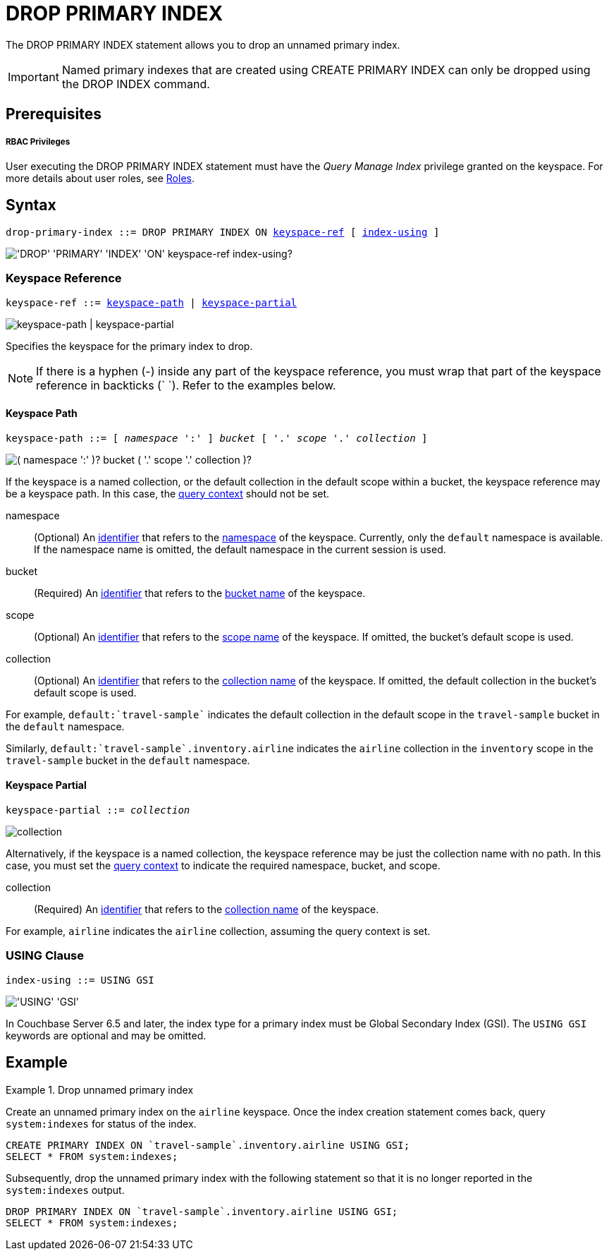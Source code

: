 = DROP PRIMARY INDEX
:description: The DROP PRIMARY INDEX statement allows you to drop an unnamed primary index.
:page-topic-type: concept
:imagesdir: ../../assets/images

:roles: xref:learn:security/roles.adoc
:query-context: xref:n1ql:n1ql-intro/sysinfo.adoc#query-context
:identifiers: xref:n1ql-language-reference/identifiers.adoc
:logical-hierarchy: xref:n1ql-intro/sysinfo.adoc#logical-hierarchy

{description}

IMPORTANT: Named primary indexes that are created using CREATE PRIMARY INDEX can only be dropped using the DROP INDEX command.

== Prerequisites

[discrete]
===== RBAC Privileges

User executing the DROP PRIMARY INDEX statement must have the _Query Manage Index_ privilege granted on the keyspace.
For more details about user roles, see {roles}[Roles].

== Syntax

[subs="normal"]
----
drop-primary-index ::= DROP PRIMARY INDEX ON <<keyspace-ref>> [ <<index-using>> ]
----

image::n1ql-language-reference/drop-primary-index.png["'DROP' 'PRIMARY' 'INDEX' 'ON' keyspace-ref index-using?"]

[[keyspace-ref,keyspace-ref]]
=== Keyspace Reference

[subs="normal"]
----
keyspace-ref ::= <<keyspace-path>> | <<keyspace-partial>>
----

image::n1ql-language-reference/keyspace-ref.png["keyspace-path | keyspace-partial"]

Specifies the keyspace for the primary index to drop.

NOTE: If there is a hyphen (-) inside any part of the keyspace reference, you must wrap that part of the keyspace reference in backticks ({backtick}{nbsp}{backtick}).
Refer to the examples below.

[[keyspace-path,keyspace-path]]
==== Keyspace Path

[subs="normal"]
----
keyspace-path ::= [ __namespace__ ':' ] __bucket__ [ '.' __scope__ '.' __collection__ ]
----

image::n1ql-language-reference/keyspace-path.png["( namespace ':' )? bucket ( '.' scope '.' collection )?"]

If the keyspace is a named collection, or the default collection in the default scope within a bucket, the keyspace reference may be a keyspace path.
In this case, the {query-context}[query context] should not be set.

namespace::
(Optional) An {identifiers}[identifier] that refers to the {logical-hierarchy}[namespace] of the keyspace.
Currently, only the `default` namespace is available.
If the namespace name is omitted, the default namespace in the current session is used.

bucket::
(Required) An {identifiers}[identifier] that refers to the {logical-hierarchy}[bucket name] of the keyspace.

scope::
(Optional) An {identifiers}[identifier] that refers to the {logical-hierarchy}[scope name] of the keyspace.
If omitted, the bucket's default scope is used.

collection::
(Optional) An {identifiers}[identifier] that refers to the {logical-hierarchy}[collection name] of the keyspace.
If omitted, the default collection in the bucket's default scope is used.

====
For example, `default:{backtick}travel-sample{backtick}` indicates the default collection in the default scope in the `travel-sample` bucket in the `default` namespace.

Similarly, `default:{backtick}travel-sample{backtick}.inventory.airline` indicates the `airline` collection in the `inventory` scope in the `travel-sample` bucket in the `default` namespace.
====

[[keyspace-partial,keyspace-partial]]
==== Keyspace Partial

[subs="normal"]
----
keyspace-partial ::= __collection__
----

image::n1ql-language-reference/keyspace-partial.png["collection"]

Alternatively, if the keyspace is a named collection, the keyspace reference may be just the collection name with no path.
In this case, you must set the {query-context}[query context] to indicate the required namespace, bucket, and scope.

collection::
(Required) An {identifiers}[identifier] that refers to the {logical-hierarchy}[collection name] of the keyspace.

====
For example, `airline` indicates the `airline` collection, assuming the query context is set.
====

[[index-using,index-using]]
=== USING Clause

[subs="normal"]
----
index-using ::= USING GSI
----

image::n1ql-language-reference/index-using.png["'USING' 'GSI'"]

In Couchbase Server 6.5 and later, the index type for a primary index must be Global Secondary Index (GSI).
The `USING GSI` keywords are optional and may be omitted.

== Example

.Drop unnamed primary index
====
Create an unnamed primary index on the `airline` keyspace.
Once the index creation statement comes back, query `system:indexes` for status of the index.

[source,n1ql]
----
CREATE PRIMARY INDEX ON `travel-sample`.inventory.airline USING GSI;
SELECT * FROM system:indexes;
----

Subsequently, drop the unnamed primary index with the following statement so that it is no longer reported in the `system:indexes` output.

[source,n1ql]
----
DROP PRIMARY INDEX ON `travel-sample`.inventory.airline USING GSI;
SELECT * FROM system:indexes;
----
====
